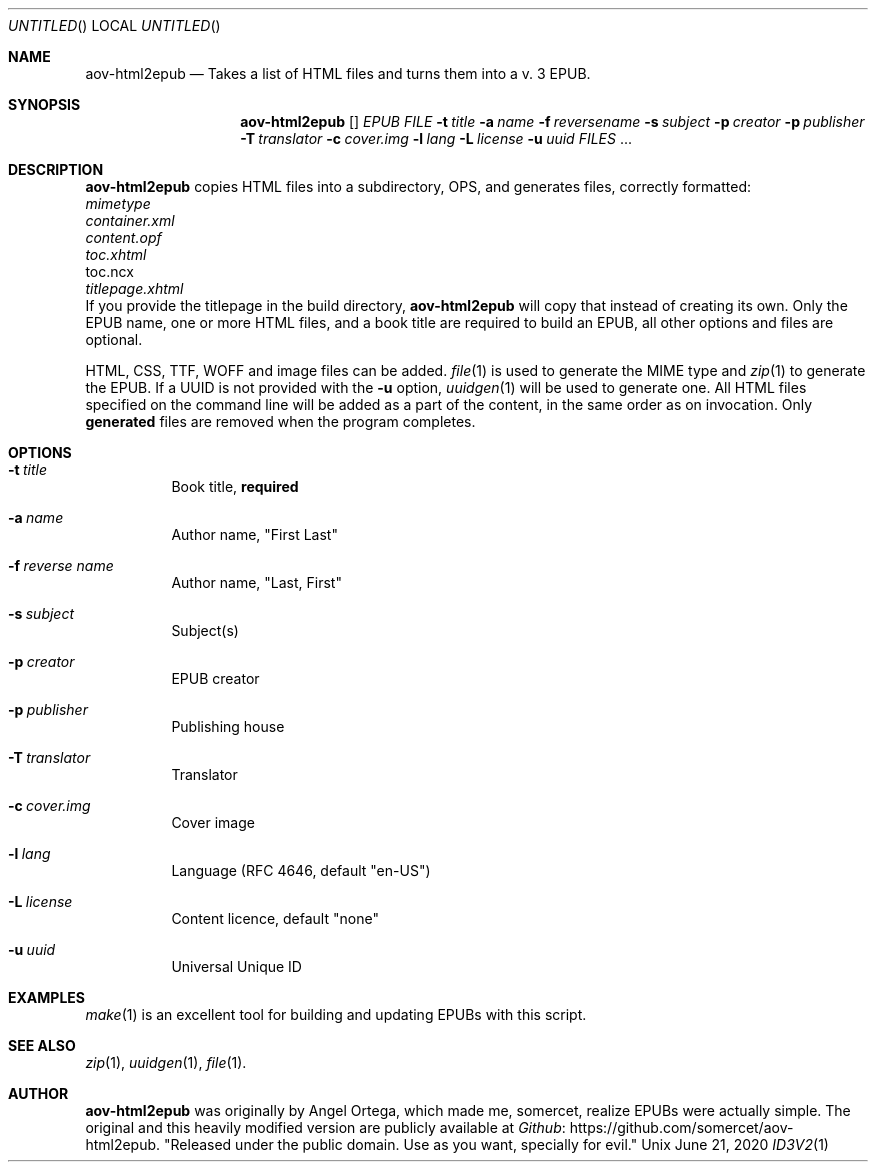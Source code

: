 .Dd June 21, 2020
.Os Unix
.Dt ID3V2 1 "User Commands"
.Sh NAME
.Nm aov-html2epub
.Nd Takes a list of HTML files and turns them into a v. 3 EPUB.
.Sh SYNOPSIS
.Nm
.Op
.Ar EPUB FILE
.Fl t Ar title
.Fl a Ar name
.Fl f Ar reversename
.Fl s Ar subject
.Fl p Ar creator          
.Fl p Ar publisher        
.Fl T Ar translator       
.Fl c Ar cover.img        
.Fl l Ar lang             
.Fl L Ar license
.Fl u Ar uuid
.Ar FILES
\&...
.Sh DESCRIPTION
.Nm
copies HTML files into a subdirectory, OPS, and generates files, correctly formatted:
.Bl -column
.It Ar mimetype
.It Ar container.xml
.It Ar content.opf
.It Ar toc.xhtml
.It toc.ncx
.It Ar titlepage.xhtml
.El
If you provide the titlepage in the build directory,
.Nm
will copy that instead of creating its own. Only the EPUB name, one or more
HTML files, and a book title are required to build an EPUB, all other options and
files are optional.
.Pp
HTML, CSS, TTF, WOFF and image files can be added.
.Xr file 1
is used to generate the MIME type and
.Xr zip 1
to generate the EPUB. If a UUID is not provided with the
.Fl u
option,
.Xr uuidgen 1
will be used to generate one. All HTML files specified on the command line
will be added as a part of the content, in the same order as on invocation. Only
.Sy generated
files are removed when the program completes.
.Sh OPTIONS
.Bl -tag
.It Fl t Ar title
Book title,
.Sy required
.It Fl a Ar name
Author name, "First Last"
.It Fl f Ar reverse name
Author name, "Last, First"
.It Fl s Ar subject
Subject(s)
.It Fl p Ar creator          
EPUB creator
.It Fl p Ar publisher        
Publishing house
.It Fl T Ar translator       
Translator
.It Fl c Ar cover.img        
Cover image
.It Fl l Ar lang             
Language (RFC 4646, default "en-US")
.It Fl L Ar license
Content licence, default "none"
.It Fl u Ar uuid
Universal Unique ID
.El
.Sh EXAMPLES
.Xr make 1
is an excellent tool for building and updating EPUBs with this script. 
.Sh SEE ALSO
.Xr zip 1 , Xr uuidgen 1 , Xr file 1 .
.Sh AUTHOR
.Nm
was originally by
.An Angel Ortega ,
which made me, 
.An somercet , realize EPUBs were actually simple.
The original and this heavily modified version are publicly available at
.Lk https://github.com/somercet/aov-html2epub Github .
"Released under the public domain. Use as you want, specially for evil."
